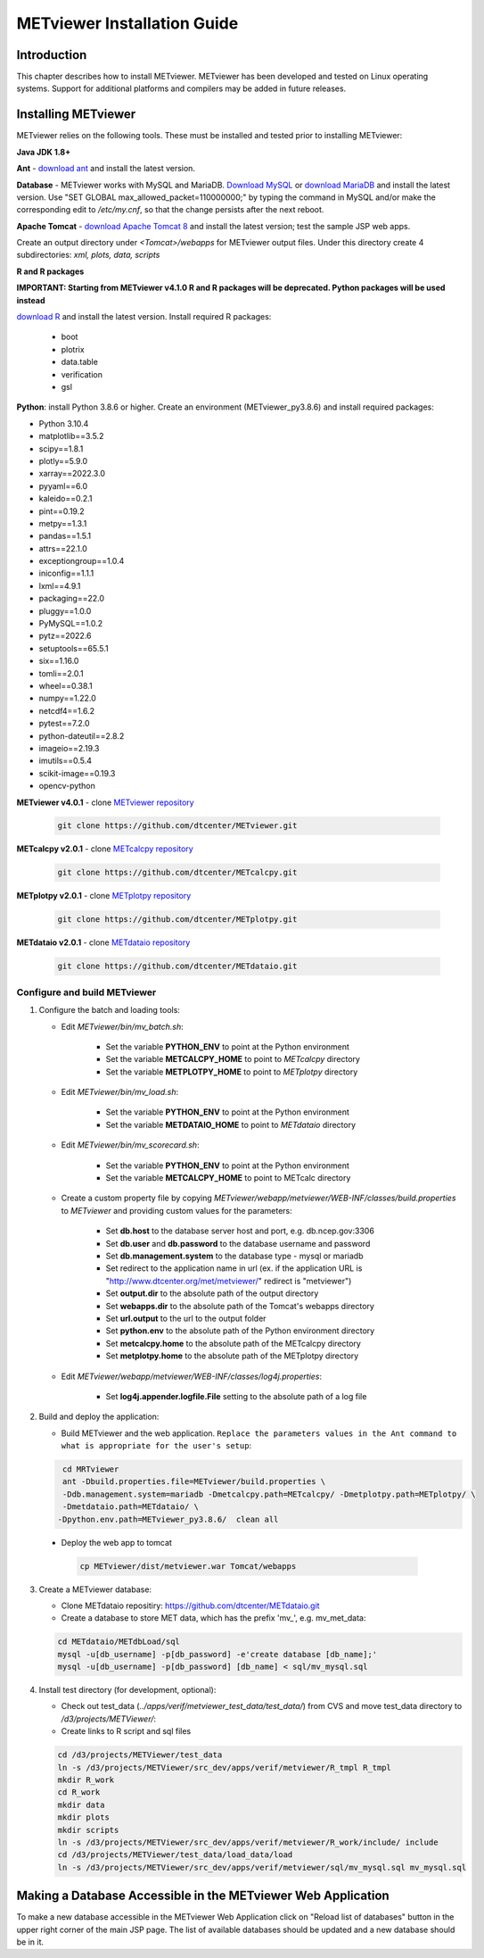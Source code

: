 .. _install:

METviewer Installation Guide
============================

Introduction
------------

This chapter describes how to install METviewer. METviewer has been
developed and tested on Linux operating systems. Support for additional
platforms and compilers may be added in future releases. 

Installing METviewer
--------------------

METviewer relies on the following tools. These must be installed and tested
prior to installing METviewer:

**Java JDK 1.8+**

**Ant** - `download ant <http://ant.apache.org/bindownload.cgi>`_ and
install the latest version.

**Database** - METviewer works with MySQL and MariaDB.
`Download MySQL <https://dev.mysql.com/downloads/mysql/>`_
or `download MariaDB <https://mariadb.org/download/>`_ and install the
latest version. Use "SET GLOBAL max_allowed_packet=110000000;" by typing
the command in MySQL and/or make the corresponding edit to */etc/my.cnf*,
so that the change persists after the next reboot.

**Apache Tomcat** -
`download Apache Tomcat 8 <https://tomcat.apache.org/download-80.cgi>`_
and install the latest version; test the sample JSP web apps.

Create an output directory under *<Tomcat>/webapps* for METviewer output
files. Under this directory create 4 subdirectories: *xml, plots, data,
scripts*



**R and R packages**

**IMPORTANT: Starting from METviewer v4.1.0 R and R packages will be deprecated. Python packages will be used instead**

`download R <https://www.r-project.org/>`_ and
install the latest version. Install required R packages:

 * boot
 * plotrix
 * data.table
 * verification
 * gsl


**Python**: install Python 3.8.6 or higher. Create an environment
(METviewer_py3.8.6) and install required packages:

* Python 3.10.4
* matplotlib==3.5.2
* scipy==1.8.1
* plotly==5.9.0
* xarray==2022.3.0
* pyyaml==6.0
* kaleido==0.2.1
* pint==0.19.2
* metpy==1.3.1
* pandas==1.5.1
* attrs==22.1.0
* exceptiongroup==1.0.4
* iniconfig==1.1.1
* lxml==4.9.1
* packaging==22.0
* pluggy==1.0.0
* PyMySQL==1.0.2
* pytz==2022.6
* setuptools==65.5.1
* six==1.16.0
* tomli==2.0.1
* wheel==0.38.1
* numpy==1.22.0
* netcdf4==1.6.2
* pytest==7.2.0
* python-dateutil==2.8.2
* imageio==2.19.3
* imutils==0.5.4
* scikit-image==0.19.3
* opencv-python



**METviewer v4.0.1** -
clone   `METviewer repository <https://github.com/dtcenter/METviewer>`_

   .. code-block:: none

     git clone https://github.com/dtcenter/METviewer.git

**METcalcpy v2.0.1** -
clone   `METcalcpy repository <https://github.com/dtcenter/METcalcpy>`_

   .. code-block:: none

     git clone https://github.com/dtcenter/METcalcpy.git

**METplotpy v2.0.1** -
clone   `METplotpy repository <https://github.com/dtcenter/METplotpy>`_

   .. code-block:: none

     git clone https://github.com/dtcenter/METplotpy.git

**METdataio v2.0.1** -
clone   `METdataio repository <https://github.com/dtcenter/METdataio>`_

   .. code-block:: none

     git clone https://github.com/dtcenter/METdataio.git

Configure and build METviewer
_____________________________

#. Configure the batch and loading tools:

   * Edit *METviewer/bin/mv_batch.sh*:

        * Set the variable **PYTHON_ENV** to point at the Python environment
        * Set the variable **METCALCPY_HOME** to point to *METcalcpy* directory
        * Set the variable **METPLOTPY_HOME** to point to *METplotpy* directory

   * Edit *METviewer/bin/mv_load.sh*:

        * Set the variable **PYTHON_ENV** to point at the Python environment
        * Set the variable **METDATAIO_HOME** to point to *METdataio* directory


   * Edit *METviewer/bin/mv_scorecard.sh*:

        * Set the variable **PYTHON_ENV** to point at the Python environment
        * Set the variable **METCALCPY_HOME** to point to METcalc directory

   * Create a custom property file by copying
     *METviewer/webapp/metviewer/WEB-INF/classes/build.properties*
     to *METviewer* and providing custom values for the parameters:
     
        * Set **db.host** to the database server host and port,
	  e.g. db.ncep.gov:3306
        * Set **db.user** and **db.password** to the database username
	  and password
        * Set **db.management.system** to the database type - mysql or mariadb
        * Set redirect to the application name in url (ex. if the
	  application URL is "http://www.dtcenter.org/met/metviewer/"
	  redirect is "metviewer")
        * Set **output.dir** to the absolute path of the output directory
        * Set **webapps.dir** to the absolute path of the Tomcat's webapps
	  directory
        * Set **url.output** to the url to the output folder
        * Set **python.env** to the absolute path of the Python environment
	  directory
        * Set **metcalcpy.home** to the absolute path of the METcalcpy
	  directory
        * Set **metplotpy.home** to the absolute path of the METplotpy
	  directory


   * Edit *METviewer/webapp/metviewer/WEB-INF/classes/log4j.properties*:

        * Set **log4j.appender.logfile.File** setting to the absolute
	  path of a log file


#. Build and deploy the application:

   * Build METviewer and the web application. ``Replace the parameters
     values in the Ant command to what is appropriate for the user's
     setup``:

   .. code-block:: none

        cd MRTviewer
        ant -Dbuild.properties.file=METviewer/build.properties \
        -Ddb.management.system=mariadb -Dmetcalcpy.path=METcalcpy/ -Dmetplotpy.path=METplotpy/ \
        -Dmetdataio.path=METdataio/ \
       -Dpython.env.path=METviewer_py3.8.6/  clean all

  * Deploy the web app to tomcat

   .. code-block:: none

        cp METviewer/dist/metviewer.war Tomcat/webapps


3. Create a METviewer database:

   * Clone METdataio repositiry: https://github.com/dtcenter/METdataio.git

   * Create a database to store MET data, which has the prefix
     'mv\_', e.g. mv_met_data:

   .. code-block:: none

        cd METdataio/METdbLoad/sql
        mysql -u[db_username] -p[db_password] -e'create database [db_name];'
        mysql -u[db_username] -p[db_password] [db_name] < sql/mv_mysql.sql


#. Install test directory (for development, optional):
   
   * Check out test_data (*../apps/verif/metviewer_test_data/test_data/*)
     from CVS and move test_data directory to */d3/projects/METViewer/*:
   
   * Create links to R script and sql files

   .. code-block:: none
        
        cd /d3/projects/METViewer/test_data
        ln -s /d3/projects/METViewer/src_dev/apps/verif/metviewer/R_tmpl R_tmpl
        mkdir R_work
        cd R_work
        mkdir data
        mkdir plots
        mkdir scripts
        ln -s /d3/projects/METViewer/src_dev/apps/verif/metviewer/R_work/include/ include
        cd /d3/projects/METViewer/test_data/load_data/load
        ln -s /d3/projects/METViewer/src_dev/apps/verif/metviewer/sql/mv_mysql.sql mv_mysql.sql

Making a Database Accessible in the METviewer Web Application
-------------------------------------------------------------
To make a new database accessible in the METviewer Web Application click
on "Reload list of databases" button in the upper right corner of the
main JSP page. The list of available databases should be updated and a
new database should be in it.
